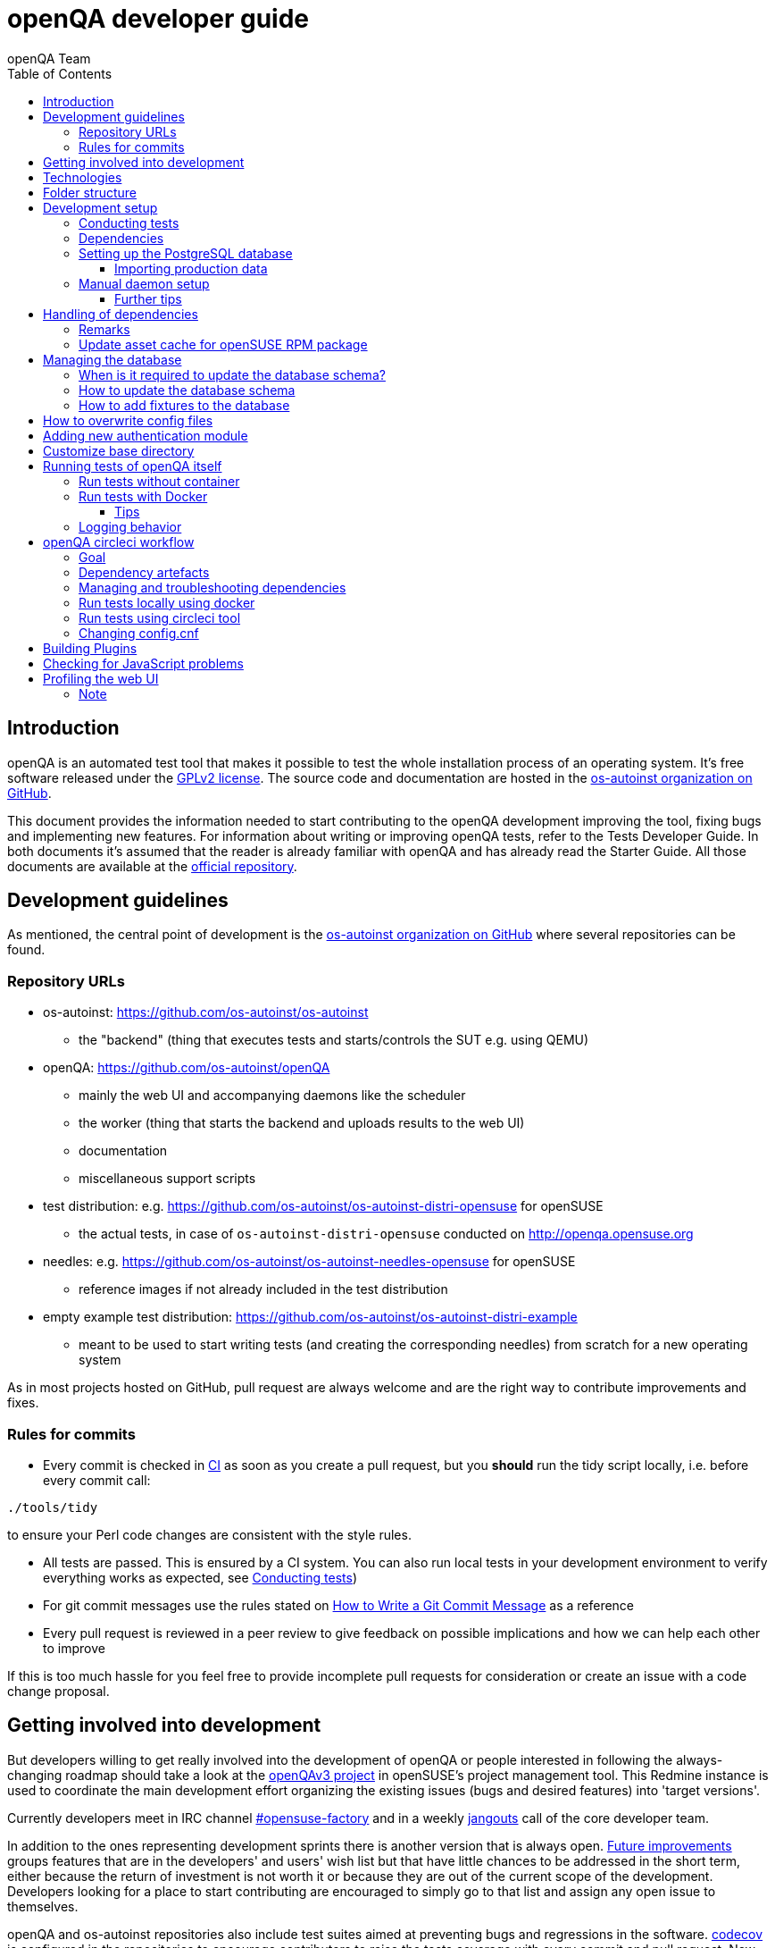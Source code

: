 
[[contributing]]
= openQA developer guide
:toc: left
:toclevels: 6
:author: openQA Team

== Introduction

openQA is an automated test tool that makes it possible to test the whole
installation process of an operating system. It's free software released
under the http://www.gnu.org/licenses/gpl-2.0.html[GPLv2 license]. The
source code and documentation are hosted in the
https://github.com/os-autoinst[os-autoinst organization on GitHub].

This document provides the information needed to start contributing to the
openQA development improving the tool, fixing bugs and implementing new
features. For information about writing or improving openQA tests, refer to the
Tests Developer Guide. In both documents it's assumed that the reader is already
familiar with openQA and has already read the Starter Guide. All those documents
are available at the
https://github.com/os-autoinst/openQA[official repository].

== Development guidelines
[id="guidelines"]

As mentioned, the central point of development is the
https://github.com/os-autoinst[os-autoinst organization on GitHub] where several
repositories can be found.

[id="repo-urls"]
=== Repository URLs
* os-autoinst: https://github.com/os-autoinst/os-autoinst
    - the "backend" (thing that executes tests and starts/controls the SUT e.g. using QEMU)
* openQA: https://github.com/os-autoinst/openQA
    - mainly the web UI and accompanying daemons like the scheduler
    - the worker (thing that starts the backend and uploads results to the web UI)
    - documentation
    - miscellaneous support scripts
* test distribution: e.g. https://github.com/os-autoinst/os-autoinst-distri-opensuse for openSUSE
    - the actual tests, in case of `os-autoinst-distri-opensuse` conducted on http://openqa.opensuse.org
* needles: e.g. https://github.com/os-autoinst/os-autoinst-needles-opensuse for openSUSE
    - reference images if not already included in the test distribution
* empty example test distribution: https://github.com/os-autoinst/os-autoinst-distri-example
   - meant to be used to start writing tests (and creating the corresponding needles) from scratch for a new operating system

As in most projects hosted on GitHub, pull request are always welcome and
are the right way to contribute improvements and fixes.

=== Rules for commits
[id="rules_for_commits"]

* Every commit is checked in https://circleci.com/dashboard[CI] as soon as
you create a pull request, but you *should* run the tidy script locally,
i.e. before every commit call:

[source,sh]
----
./tools/tidy
----

to ensure your Perl code changes are consistent with the style rules.

* All tests are passed. This is ensured by a CI system. You can also run local
tests in your development environment to verify everything works as
expected, see <<Contributing.asciidoc#testing,Conducting tests>>)

* For git commit messages use the rules stated on
http://chris.beams.io/posts/git-commit/[How to Write a Git Commit Message] as
a reference

* Every pull request is reviewed in a peer review to give feedback on possible
implications and how we can help each other to improve

If this is too much hassle for you feel free to provide incomplete pull
requests for consideration or create an issue with a code change proposal.

== Getting involved into development
[id="getting_involved"]

But developers willing to get really involved into the development of openQA or
people interested in following the always-changing roadmap should take a look
at the https://progress.opensuse.org/projects/openqav3[openQAv3 project] in
openSUSE's project management tool. This Redmine instance is used to coordinate
the main development effort organizing the existing issues (bugs and desired
features) into 'target versions'.

Currently developers meet in IRC channel
irc://chat.freenode.net/opensuse-factory[#opensuse-factory] and in a weekly
https://github.com/jangouts/jangouts[jangouts] call of the core developer team.

In addition to the ones representing development sprints there is another
version that is always open. https://progress.opensuse.org/versions/490[Future
improvements] groups features that are in the developers' and users' wish list
but that have little chances to be addressed in the short term, either because
the return of investment is not worth it or because they are out of the
current scope of the development. Developers looking for a place to start
contributing are encouraged to simply go to that list and assign any open
issue to themselves.

openQA and os-autoinst repositories also include test suites aimed at preventing
bugs and regressions in the software. https://codecov.io/[codecov] is
configured in the repositories to encourage contributors to raise the tests
coverage with every commit and pull request. New features and bug fixes are
expected to be backed with the corresponding tests.

== Technologies
[id="technologies"]

Everything in openQA, from `os-autoinst` to the web frontend and from the tests
to the support scripts is written in Perl. So having some basic knowledge
about that language is really desirable in order to understand and develop
openQA. Of course, in addition to bare Perl, several libraries and additional
tools are required. The easiest way to install all needed dependencies is
using the available os-autoinst and openQA packages, as described in the
Installation Guide.

In the case of os-autoinst, only a few http://www.cpan.org/[CPAN] modules are
required. Basically `Carp::Always`, `Data::Dump`. `JSON` and `YAML`. On the other
hand, several external tools are needed including
http://wiki.qemu.org/Main_Page[QEMU],
https://code.google.com/p/tesseract-ocr/[Tesseract] and
http://optipng.sourceforge.net/[OptiPNG]. Last but not least, the
http://opencv.org/[OpenCV] library is the core of the openQA image matching
mechanism, so it must be available on the system.

The openQA package is built on top of Mojolicious, an excellent Perl framework
for web development that will be extremely familiar to developers coming from
other modern web frameworks like Sinatra and that have nice and comprehensive
documentation available at its http://mojolicio.us[home page].

In addition to Mojolicious and its dependencies, several other CPAN modules are
required by the openQA package. For a full list of hard dependencies, see the
file `cpanfile` at the root of the openQA repository.

openQA relies on PostgreSQL to store the information. It used to support SQLite,
but that is no longer possible.

As stated in the previous section, every feature implemented in both packages
should be backed by proper tests.
http://perldoc.perl.org/Test/More.html[Test::More] is used to implement those
tests. As usual, tests are located under the `/t/` directory. In the openQA
package, one of the tests consists of a call to
http://perltidy.sourceforge.net/[Perltidy] to ensure that the contributed code
follows the most common Perl style conventions.

== Folder structure

Meaning and purpose of the most important folders within openQA are:

public:: Static assets published to users over the web UI or API
t:: Self-tests of openQA
assets:: 3rd party JavaScript and CSS files
docs:: Documentation, including this document
etc:: Configuration files including template branding specializations
lib:: Main perl module library folder
script:: Main applications and startup files
.circleci:: circleCI definitions
dbicdh:: Database schema startup and migration files
docker:: Container definitions
profiles:: Apparmor profiles
systemd:: SystemD service definitions
templates:: HTML templates delivered by web UI
tools:: Development tools


[[development-setup]]
== Development setup
For developing openQA and os-autoinst itself it makes sense to checkout the
<<Contributing.asciidoc#repo-urls,Git repositories>> and either execute
existing tests or start the daemons manually.

[[testing]]
=== Conducting tests

To execute all existing checks and tests simply call:

[source,sh]
----
make test
----

for style checks, unit and integration tests.

To execute single tests call `make` with the selected tests in the `TESTS`
variable specified as a white-space separated list, for example:

[source,sh]
----
make test TESTS=t/config.t
----

or

[source,sh]
----
make test TESTS="t/foo.t t/bar.t"
----

To run only unit tests without other tests (perltidy or database tests):

[source,sh]
----
make test-unit-and-integration TESTS=t/foo.t
----

Or use `prove` after pointing to a local test database in the environment
variable `TEST_PG`. Also, If you set a custom base directory, be sure to unset
it when running tests. Example:

[source,sh]
----
TEST_PG='DBI:Pg:dbname=openqa_test;host=/dev/shm/tpg' OPENQA_BASEDIR= prove -v t/14-grutasks.t
----

In the case of wanting to tweak the tests as above, to speed up the test
initialization, start PostgreSQL using `t/test_postgresql` instead of using
the system service. E.g.

[source,sh]
----
t/test_postgresql /dev/shm/tpg
----

To check the coverage by individual test files easily call e.g.

[source,sh]
----
make coverage TESTS=t/24-worker-engine.t
----

and take a look into the generated coverage HTML report in
`cover_db/coverage.html`.

We use annotations in some places to mark "uncoverable" code such as this:

    # uncoverable subroutine

See the docs for details https://metacpan.org/pod/Devel::Cover

To run perltidy tests run:

[source,sh]
----
./tools/tidy
----

=== Dependencies
Have a look at the packaged version (e.g. `openQA.spec` within the root of the openQA repository)
for all required dependencies. For development build time dependencies need to be installed as well.
Recommended dependencies such logrotate can be ignored. For openSUSE there is also the `openQA-devel`
meta-package which pulls all required dependencies for development.

[[setup-postgresql]]
=== Setting up the PostgreSQL database
One also needs to setup a PostgreSQL database for openQA manually owned by your regular user:

1. Install PostgreSQL - under openSUSE the following package are required:
   `postgresql-server postgresql-init`
2. Start the server: `systemctl start postgresql`
3. The next two steps need to be done as the user *postgres*: `su - postgres`
4. Create user: `createuser your_username` where `your_username` must be
   the same as the UNIX user you start your local openQA instance with.
5. Create database: `createdb -O your_username openqa-local` where
   `openqa-local` is the name you want to use for the database
6. Configure openQA to use PostgreSQL as described in the section
   <<Installing.asciidoc#database,Database>> of the installation guide.
   User name and password are not required.
7. openQA will default-initialize the new database on the next startup.

The script `openqa-setup-db` can be used to conduct step 4 and 5.

==== Importing production data
Assuming you have already followed steps 1. to 4. above:

1. Create a separate database: `createdb -O your_username openqa-o3+` where
   `openqa-o3+` is the name you want to use for the database
2. The next steps must be run as the user you start your local openQA
   instance with, i.e. the `your_username` user.
3. Import dump: `pg_restore -c -d openqa-o3+ path/to/dump`
   Note that errors of the form `ERROR:  role "geekotest" does not exist` are
   due to the users in the production setup and can safely be ignored.
   Everything will be owned by `your_username`.
4. Configure openQA to use that database as in step 7. above.

=== Manual daemon setup

This section should give you a general idea how to start up daemons manually
for development. For a concrete example some developers use under openSUSE
Tumbleweed have a look at the
https://github.com/Martchus/openQA-helper[openQA-helper repository].

To start the webserver for development, use `scripts/openqa daemon`. The other
daemons (mentioned in the link:images/architecture.svg[architecture diagram])
are started in the same way, e.g. `script/openqa-scheduler daemon`.

You can also have a look at the systemd unit files. Although it likely makes not much sense to use them directly
you can have a look at them to see how the different daemons are started. They are found in the `systemd` directory
of the openQA repository. You can substitute `/usr/share/openqa/` with the path of your openQA Git checkout.

Of course you can ignore the user specified in these unit files and instead start everything as your
regular user. However, you need to ensure that your user has the permission to the "openQA base directory".
That is not the case by default so it makes sense to <<Contributing.asciidoc#_customize_base_directory,customize it>>.

Note that the web UI daemon will pull required JavaScript/CSS libraries automatically when started the first time.
This might take a while and requires an internet connection.

You do *not* need to setup an additional web server because the daemons already provide one. The port
under which a service is available is logged on startup (the main web UI port is 9625 by default). Local
workers need to be configured to connect to the main web UI port (add `HOST = http://localhost:9526+ to
`workers.ini`).

==== Further tips
* It is also useful to start openQA with morbo which allows applying changes
  without restarting the server:
  `morbo -m development -w assets -w lib -w templates
    -l http://localhost:9526 script/openqa daemon`
* In case you have problems with broken rendering of the web page it can help
  to delete the asset cache and let the webserver regenerate it on first
  startup. For this delete the subdirectories `.sass-cache/`, `assets/cache/`
  and `assets/assetpack.db`. Make sure to look for error messages on startup
  of the webserver and to force the refresh of the web page in your browser.

== Handling of dependencies
* Add 3rd party JavaScript and CSS file to `assets/assetpack.def`. When restarting
  the web server the new/updated files are pulled automatically. Also take care to
  <<Contributing.asciidoc#update-asset-cache,update the asset cache for the openSUSE RPM package>>.
* Other dependencies need to be added to `openQA.spec` or `os-autoinst.spec`.
* Perl dependencies need to be added *additionally* to `cpanfile`.
* To easily get all necessary dependencies on openSUSE you can install the
  package `openQA-devel`. In other cases one can rely on the `cpanfile` and
  read out the dependencies from the spec file for the rest.

=== Remarks
* The os-autoinst repository uses the container made using
  `docker/travis_test/Dockerfile` within the openQA repository.

[[update-asset-cache]]
=== Update asset cache for openSUSE RPM package
1. Clone the repository (or a branch to it if you do not have the rights to push directly)
   locally, e.g. `osc co devel:openQA/openQA`.
2. Run `bash update-cache.sh` inside the repository folder. Follow the log checking no
   download errors occurred.
3. Do a sanity check on the generated `cache.txz`. It usually should not be smaller than
   before, contain the newly added sources and must not contain any empty files.
4. Add an entry to the changes file using `osc vc openQA.changes`.
5. `osc ci -m 'Update asset cache'`

== Managing the database

During the development process there are cases in which the database schema
needs to be changed.
there are some steps that have to be followed so that new database instances
and upgrades include those changes.

=== When is it required to update the database schema?
After modifying files in `lib/OpenQA/Schema/Result`. However, not all changes
require to update the schema. Adding just another method or altering/adding
functions like `has_many` doesn't require an update. However, adding new
columns, modifying or removing existing ones requires to follow the steps
mentioned above. In doubt, just follow the instructions below. If an empty
migration has been emitted (SQL file produced in step 3. does not contain
any statements) you can just drop the migration again.

=== How to update the database schema

1. First, you need to increase the database version number in the `$VERSION`
   variable in the `lib/OpenQA/Schema.pm` file.
   Note that it is recommended to notify the other developers before doing so,
   to synchronize in case there are more developers wanting to increase the
   version number at the same time.

2. Then you need to generate the deployment files for new installations,
   this is done by running `./script/initdb --prepare_init`.

3. Afterwards you need to generate the deployment files for existing installations,
   this is done by running `./script/upgradedb --prepare_upgrade`.
   After doing so, the directories `dbicdh/$ENGINE/deploy/<new version>` and
   `dbicdh/$ENGINE/upgrade/<prev version>-<new version>` for PostgreSQL
   should have been created with some SQL files inside containing the statements to
   initialize the schema and to upgrade from one version
   to the next in the corresponding database engine.

4. Custom migration scripts to upgrade from previous versions can be added under
   `dbicdh/_common/upgrade`. Create a `<prev_version>-<new_version>` directory and
   put some files there with DBIx commands for the migration. For examples just
   have a look at the migrations which are already there.
   The custom migration scripts are executed in addition to the automatically
   generated ones. If the name of the custom migration script comes before
   `001-auto.sql` in alphabetical order it will be executed *before* the
   automatically created migration script. That is most of the times *not* desired.

The above steps are only for preparing the required SQL statements for the migration.

The migration itself (which alters your database!) is done *automatically* the first
time the web UI is (re)started. So be sure *to backup your database* before restarting
to be able to downgrade again if something goes wrong or you just need to continue
working on another branch. To do so, the following command can be used to create a copy:
[source,sh]
----
createdb -O ownername -T originaldb newdb
----

To initialize or update the database manually before restarting the web UI you can run
either `./script/initdb --init_database` or `./script/upgradedb --upgrade_database`.

=== How to add fixtures to the database

Note: This section is not about the fixtures for the testsuite. Those are located
under t/fixtures.

Note: This section might not be relevant anymore. At least there are currently
none of the mentioned directories with files containing SQL statements present.

Fixtures (initial data stored in tables at installation time) are stored
in files into the `dbicdh/_common/deploy/_any/<version>` and
`dbicdh/_common/upgrade/<prev_version>-<next_version>` directories.

You can create as many files as you want in each directory. These files contain
SQL statements that will be executed when initializing or upgrading a database.
Note that those files (and directories) have to be created manually.

Executed SQL statements can be traced by setting the `DBIC_TRACE` environment
variable.

[source,sh]
----
export DBIC_TRACE=1
----

== How to overwrite config files

It can be necessary during development to change the config files in `etc/`.
For example you have to edit etc/openqa/database.ini to use another database.
Or to increase the log level it's useful to set the loglevel to debug in
etc/openqa/openqa.ini.

To avoid these changes getting in your git workflow, copy them to a new
directory and set OPENQA_CONFIG in your shell setup files.

[source,sh]
----
cp -ar etc/openqa etc/mine
export OPENQA_CONFIG=$PWD/etc/mine
----

Note that OPENQA_CONFIG points to the directory containing openqa.ini, database.ini,
client.conf and workers.ini.

== Adding new authentication module

OpenQA comes with two authentication modules providing authentication methods:
OpenID and Fake (see <<Installing.asciidoc#authentication,User authentication>>).

All authentication modules reside in `lib/OpenQA/Auth` directory. During
OpenQA start, `[auth]/method` section of `/etc/openqa/openqa.ini` is read and according
to its value (or default OpenID) OpenQA tries to require OpenQA::WebAPI::Auth::$method.
If successful, module for given method is imported or the OpenQA ends with error.


Each authentication module is expected to export `auth_login` and `auth_logout` functions. In case of request-response mechanism (as in
OpenID), `auth_response` is imported on demand.

Currently there is no login page because all implemented methods use either 3rd party
page or none.

Authentication module is expected to return HASH:
[source,perl]
----

%res = (
    # error = 1 signals auth error
    error => 0|1
    # where to redirect the user
    redirect => ''
);
----

Authentication module is expected to create or update user entry in OpenQA database
after user validation. See included modules for inspiration.

== Customize base directory
[id="customize_base_directory"]

It is possible to customize the openQA base directory (which is for instance used to store
test results) by setting the environment variable `OPENQA_BASEDIR`. The default value
is `/var/lib`. Be sure to clear that variable when running unit tests locally (see next
section). Take into account that the test results and assets can need a big amount of disk
space.

== Running tests of openQA itself
Beside simply running the testsuite, it is also possible to use containers. Using containers,
tests are executed in the same environment as on CircleCI. This allows to reproduce issues
specific to that environment.

=== Run tests without container
Be sure to install all required dependencies. The package `openQA-devel` will
provide them.

If the package is not available the dependencies can also be found in the file
`openQA.spec` in the openQA repository. In this case also the package
`perl-Selenium-Remote-Driver` is required to run UI tests. You also need to
install chromedriver and either chrome or chromium for the UI tests.

To execute the testsuite use `make test`. This will also initialize a
temporary PostgreSQL database used for testing. To do this step manually run
`t/test_postgresql /dev/shm/tpg` to initialize a temporary PostgreSQL database
and export the environment variable as instructed by that script.
It is also possible to run a particular test, for example
`prove t/api/01-workers.t`.

To watch the execution of the UI tests, set the environment variable `NOT_HEADLESS`.

=== Run tests with Docker
To run tests in Docker please be sure that Docker is installed and the Docker daemon is running.
To launch the test suite first it is required to pull the docker image:

  docker pull registry.opensuse.org/devel/openqa/containers/openqa_dev:latest

This Docker image is provided by the OBS repository https://build.opensuse.org/package/show/devel:openQA/openqa_dev
and based on the `Dockerfile` within the `docker/travis_test` sub directory of the openQA repository.

Build the image using Makefile target:

  make docker-test-build

Note that the image created by that target is called `openqa:latest` while the raw container
pulled from OBS is called `openqa_dev:latest`.

Launch the tests using Makefile target:

  make launch-docker-to-run-tests-within

Run tests by invoking Docker manually, e.g.:

  docker run -v OPENQA_LOCAL_CODE:/opt/openqa -e VAR1=1 -e VAR2=1 openqa:latest make run-tests-within-container

Replace `OPENQA_LOCAL_CODE` with the location where you have the openQA code.

The command line to run tests manually reveals that the Makefile target `run-tests-within-container` is used to run the tests *inside* the
container. It does some preparations to be able to run the full stack test within Docker and considers a few
environment variables defining our test matrix:

|============================
|CHECKSTYLE=1|
|FULLSTACK=0| UITESTS=0
|FULLSTACK=0| UITESTS=1
|FULLSTACK=1|
|SCHEDULER_FULLSTACK=1|
|DEVELOPER_FULLSTACK=1|
|GH_PUBLISH=true|
|============================

So by replacing VAR1 and VAR2 with those values one can trigger the different tests of the matrix.

Of course it is also possible to run (specific) tests directly via `prove` instead of using the Makefile targets.

==== Tips
Commands passed to `docker run` will be executed after the initialization script (which does database creation and so on). So if there is
the need to run an interactive session after it just do:

  docker run -it -v OPENQA_LOCAL_CODE:/opt/openqa openqa:latest bash

Of course you can also use `make run-tests-within-container \; bash` to run the tests first and then open a shell for further investigation.

There is also the possibility to change the initialization scripts with the `--entrypoint switch`. This allows us to go into an interactive
session without any initialization script run:

  docker run -it --entrypoint /bin/bash -v OPENQA_LOCAL_CODE:/opt/openqa registry.opensuse.org/devel/openqa/containers/openqa_dev

In case there is the need to follow what is happening in the currently running container (the execution will terminate the session):

  docker exec -ti $(docker ps | awk '!/CONTAINER/{print $1}') /bin/bash

Running UI tests in non-headless mode is also possible, eg.:

  xhost `local:root
  docker run --rm -ti --name openqa-testsuite -v /tmp/.X11-unix:/tmp/.X11-unix:rw -e DISPLAY="$DISPLAY" -e NOT_HEADLESS=1 openqa:latest prove -v t/ui/14-dashboard.t
  xhost -local:root

It is also possible to use a custom os-autoinst checkout using the following arguments:

  docker run … -e CUSTOM_OS_AUTOINST=1 -v /path/to/your/os-autoinst:/opt/os-autoinst make run-tests-within-container

By default, `configure` and `make` are still executed (so a clean checkout is expected). If your checkout is already prepared to use,
set `CUSTOM_OS_AUTOINST_SKIP_BUILD` to prevent this. Be aware that the build produced outside of the container might not work inside the
container if both environments provide different, incompatible library versions (eg. OpenCV).

It is also important to mention that your local repositories will be copied into the container. This can take very long if those are big,
e.g. when the openQA repo contains a lot of profiling data because you enabled `Mojolicious::Plugin::NYTProf`.

In general, if starting the tests via Docker seems to hang, it is a good idea to inspect the process tree to see which command is currently
executed.

=== Logging behavior

Logs are redirected to a logfile when running tests within the CI. The output
can therefore not be asserted using `Test::Output`. This can be worked around
by temporarily assigning a different `Mojo::Log` object to the application. To
test locally under the same condition set the environment variable
`OPENQA_LOGFILE`.

Note that redirecting the logs to a logfile only works for tests which run
`OpenQA::Log::setup_log`. In other tests the log is just printed to the
standard output. This makes use of `Test::Output` simple but it should be
taken care that the test output is not cluttered by log messages which can be
quite irritating.


== openQA circleci workflow

=== Goal

Provide a way to run tests with pre-approved list of dependencies both in CI
and locally

=== Dependency artefacts

- dependencies.txt list of dependencies to test against.
- autoinst.sha contains sha of os-autoinst commit for integration testing.
  When value is empty, the testing will run against latest master

=== Managing and troubleshooting dependencies

dependencies.txt and autoinst.sha are aimed to represent those dependencies
which change often. In normal workflow these files are generated automatically
by dedicated Bot, then go in PR through CI, then reviewed and accepted by
human.
So, in normal workflow it is guaranteed that everyone always works on list of
correct and approved dependencies (unless they explicitly tell CI to use
custom dependencies).

The Bot tracks dependencies only in master branch by default, but this may be
extended in circleci config file.
The Bot uses `.circleci/build_dependencies.sh` script to detect any changes.
This script can be used manually as well.
Alternatively just add newly introduced dependencies into dependencies.txt, so
CI will run tests with them.

Occasionally it may be a challenge to work with dependencies.txt
(e.g. package version is not available anymore). In such case you can either
try to rebuild dependencies.txt using `.circleci/build_dependencies.sh` or
just remove all entries and put only openQA-devel into it
Script `.circleci/build_dependencies.sh` can be also modified when major
changes are performed, e.g. different OS version or packages from forked OBS
project, etc.

=== Run tests locally using docker

One way is to build image using build_local_docker.sh script, start container
and then use the same commands one would use to test locally.

```
# Optionally pull recent base image, otherwise it may be outdated
docker pull registry.opensuse.org/devel/openqa/ci/containers/base:latest
```

```
.circleci/build_local_docker.sh # will create image based on content of dependnencies.txt and autoinst
docker run -it --rm -v $(pwd):/opt/testing_area localtest bash -c 'eval "$(t/test_postgresql | grep TEST_PG=)" && PERL5LIB=lib prove -v t/ui/25*'
```

Alternatively, start container and execute commands in it, then
```
docker run --rm --name t1 -v $(pwd):/opt/testing_area localtest tail -f /dev/null & sleep 1
docker exec -it t1 bash -c 'eval "$(t/test_postgresql | grep TEST_PG=)" && PERL5LIB=lib prove -v t/ui/25-developer_mode.t'
docker stop -t 0 t1
```

=== Run tests using circleci tool

After installing circleci tool following commands will be available.
They will build container and use committed changes from current local branch
```
circleci local execute --job test1
circleci local execute --job testui
circleci local execute --job testfullstack
circleci local execute --job testdeveloperfullstack
```

=== Changing config.cnf

Command to verify yaml with circleci tool
```
circleci config process .circleci/config.yml
```

== Building Plugins

Not all code needs to be included in openQA itself. openQA also supports the use
of 3rd party plugins that follow the standards for plugins used by the
https://mojolicious.org[Mojolicious] web framework. These can be distributed as
normal CPAN modules and installed as such alongside openQA.

Plugins are a good choice especially for extensions to the UI and HTTP API, but
also for notification systems listening to various events inside the web server.

If your plugin was named `OpenQA::WebAPI::Plugin::Hello`, you would install it
in one of the include directories of the Perl used to run openQA, and then
configure it in `openqa.ini`. The `plugins` setting in the `global` section will
tell openQA what plugins to load.

[source,ini]
--------------------------------------------------------------------------------
# Tell openQA to load the plugin
[global]
plugins = Hello

# Plugin specific configuration (optional)
[hello_plugin]
some = value
--------------------------------------------------------------------------------

The plugin specific configuration is optional, but if defined would be available
in `$app->config->{hello_plugin}`.

To extend the UI or HTTP API there are various named routes already defined that
will take care of authentication for your plugin. You just attach the plugin
routes to them and only authenticated requests will get through.

[source,perl]
--------------------------------------------------------------------------------
package OpenQA::WebAPI::Plugin::Hello;
use Mojo::Base 'Mojolicious::Plugin';

sub register {
    my ($self, $app, $config) = @_;

    # Only operators may use our plugin
    my $ensure_operator = $app->routes->find('ensure_operator');
    my $plugin_prefix = $ensure_operator->any('/hello_plugin');

    # Plain text response (under "/admin/hello_plugin/")
    $plugin_prefix->get('/' => sub {
      my $c = shift;
      $c->render(text => 'Hello openQA!');
    })->name('hello_plugin_index');

    # Add a link to the UI menu
    $app->config->{plugin_links}{operator}{'Hello'} = 'hello_plugin_index';
}

1;
--------------------------------------------------------------------------------

The `plugin_links` configuration setting can be modified by plugins to add links
to the `operator` and `admin` sections of the openQA UI menu. Route names or
fully qualified URLs can be used as link targets. If your plugin uses templates,
you should reuse the `bootstrap` layout provided by openQA. This will ensure a
consistent look, and make the UI menu available everywhere.

[source,perl]
--------------------------------------------------------------------------------
% layout 'bootstrap';
% title 'Hello openQA!';
<div>
  <h2>Hello openQA!</h2>
</div>
--------------------------------------------------------------------------------

For UI plugins there are two named authentication routes defined:

1. `ensure_operator`: under `/admin/`, only allows logged in users with `operator` privileges
2. `ensure_admin`: under `/admin/`, only allows logged in users with `admin` privileges

And for HTTP API plugins there are four named authentication routes defined:

1. `api_public`: under `/api/v1/`, allows access to everyone
2. `api_ensure_user`: under `/api/v1/`, only allows authenticated users
3. `api_ensure_operator`: under `/api/v1/`, only allows authenticated users with `operator` privileges
4. `api_ensure_admin`: under `/api/v1/`, only allows authenticated nusers with `admin` privileges

To generate a minimal installable plugin with a CPAN distribution directory
structure you can use the Mojolicious tools. It can be packaged just like any
other Perl module from CPAN.

[source,sh]
--------------------------------------------------------------------------------
$ mojo generate plugin -f OpenQA::WebAPI::Plugin::Hello
...
$ cd OpenQA-WebAPI-Plugin-Hello/
$ perl Makefile.PL
...
$ make test
...
--------------------------------------------------------------------------------

And if you need code examples, there are some plugins
https://github.com/os-autoinst/openQA/tree/master/lib/OpenQA/WebAPI/Plugin[included with openQA].

== Checking for JavaScript problems
One can use the tool `jshint` to check for problems within JavaScript code. It can be installed
easily via `npm`.

[source,sh]
--------------------------------------------------------------------------------
npm install jshint
node_modules/jshint/bin/jshint path/to/javascript.js
--------------------------------------------------------------------------------

== Profiling the web UI
1. Install NYTProf, under openSUSE Tumbleweed: `zypper in perl-Devel-NYTProf perl-Mojolicious-Plugin-NYTProf`
2. Put `profiling_enabled = 1+ in  `openqa.ini`.
3. Optionally import production data like described in the official contributers documentation.
4. Restart the web UI, browse some pages. Profiling is done in the background.
5. Access profiling data via `/nytprof` route.

=== Note
Profiling data is extensive. Remove it if you do not need it anymore and disable the `profiling_enabled`
configuration again if not needed anymore.
